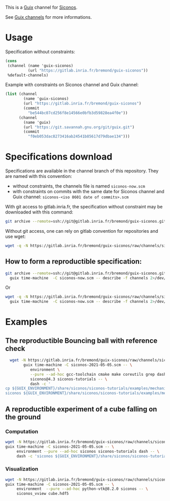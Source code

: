 This is a [[https://guix.gnu.org/][Guix]] channel for [[https://nonsmooth.gricad-pages.univ-grenoble-alpes.fr/siconos/index][Siconos]].

See [[https://guix.gnu.org/manual/en/html_node/Channels.html][Guix channels]] for more informations.

* Usage

Specification without constraints:

#+begin_src scheme :eval no :tangle siconos-now.scm
  (cons
   (channel (name 'guix-siconos)
            (url "https://gitlab.inria.fr/bremond/guix-siconos"))
   %default-channels)
#+end_src

Example with constraints on Siconos channel and Guix channel:

#+begin_src scheme :eval no :tangle siconos-2021-05-03.scm
(list (channel
        (name 'guix-siconos)
        (url "https://gitlab.inria.fr/bremond/guix-siconos")
        (commit
          "be544bc07cd256f8e14566e0bfb3d59828ea4f0e"))
      (channel
        (name 'guix)
        (url "https://git.savannah.gnu.org/git/guix.git")
        (commit
          "f0eb053dac8273416ab24541b85617d79dbae134")))
#+end_src

* Specifications download

Specifications are available in the channel branch of this repository.
They are named with this convention:

 - without constraints, the channels file is named =siconos-now.scm=
 - with constraints on commits with the same date for Siconos channel
   and Guix channel: =siconos-<iso 8601 date of commits>.scm=

With git access to gitlab.inria.fr, the specification without
constraint may be downloaded with this command:

#+begin_src sh :dir /tmp :results raw :compile
  git archive --remote=ssh://git@gitlab.inria.fr/bremond/guix-siconos.git channels siconos-now.scm | tar -x
#+end_src

Without git access, one can rely on gitlab convention for repositories and use wget:

#+begin_src sh :dir /tmp :results raw :compile
  wget -q -N https://gitlab.inria.fr/bremond/guix-siconos/raw/channels/siconos-now.scm
#+end_src


** How to form a reproductible specification:

#+name: fix-channels-with-git
#+begin_src sh :dir /tmp :results raw :compile :results output silent
  git archive --remote=ssh://git@gitlab.inria.fr/bremond/guix-siconos.git channels siconos-now.scm | tar -x && \
    guix time-machine  -C siconos-now.scm -- describe -f channels 2>/dev/null > siconos-$(date --iso-8601).scm
#+end_src

Or

#+name: fix-channels-with-wget
#+begin_src sh :dir /tmp :results raw :compile :results output silent
  wget -q -N https://gitlab.inria.fr/bremond/guix-siconos/raw/channels/siconos-now.scm && \
    guix time-machine  -C siconos-now.scm -- describe -f channels 2>/dev/null > siconos-$(date --iso-8601).scm
#+end_src

* Examples

** The reproductible Bouncing ball with reference check

#+name: bouncing-ball-computation
#+begin_src sh :dir /tmp :compile :file bouncing-ball-computation :results output silent
  wget -N https://gitlab.inria.fr/bremond/guix-siconos/raw/channels/siconos-2021-05-05.scm && \
        guix time-machine -C siconos-2021-05-05.scm -- \
           environment \
           --pure --ad-hoc gcc-toolchain cmake make coreutils grep dash \
           siconos@4.3 siconos-tutorials -- \
           dash -c '
cp ${GUIX_ENVIRONMENT}/share/siconos/siconos-tutorials/examples/mechanics/BouncingBall/BouncingBallTS.ref .
siconos ${GUIX_ENVIRONMENT}/share/siconos/siconos-tutorials/examples/mechanics/BouncingBall/BouncingBallTS.cpp'
#+end_src

** A reproductible experiment of a cube falling on the ground

*** Computation

#+name: cube-computation
#+begin_src sh :dir /tmp :compile :results output silent
  wget -N https://gitlab.inria.fr/bremond/guix-siconos/raw/channels/siconos-2021-05-05.scm && \
  guix time-machine -C siconos-2021-05-05.scm -- \
       environment --pure --ad-hoc siconos siconos-tutorials dash -- \
       dash -c 'siconos ${GUIX_ENVIRONMENT}/share/siconos/siconos-tutorials/examples/mechanics/GeometricPrimitives/cube.py'
#+end_src

*** Visualization

#+name: cube-visualization
#+begin_src sh :dir /tmp :compile :results output silent
  wget -N https://gitlab.inria.fr/bremond/guix-siconos/raw/channels/siconos-2021-05-05.scm && \
  guix time-machine -C siconos-2021-05-05.scm -- \
       environment  --pure --ad-hoc python-vtk@8.2.0 siconos -- \
       siconos_vview cube.hdf5
#+end_src
